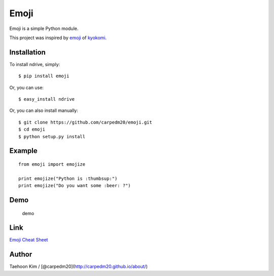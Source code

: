 Emoji
=====

Emoji is a simple Python module.

This project was inspired by
`emoji <https://github.com/kyokomi/emoji>`__ of
`kyokomi <https://github.com/kyokomi/emoji>`__.

|PyPi version| |PyPi downloads| |PyPi status| |PyPi license|

Installation
------------

To install ndrive, simply:

::

    $ pip install emoji

Or, you can use:

::

    $ easy_install ndrive

Or, you can also install manually:

::

    $ git clone https://github.com/carpedm20/emoji.git
    $ cd emoji
    $ python setup.py install

Example
-------

::

    from emoji import emojize

    print emojize("Python is :thumbsup:")
    print emojize("Do you want some :beer: ?")

Demo
----

.. figure:: https://raw.githubusercontent.com/carpedm20/emoji/master/demo/demo.png
   :alt: demo

   demo
Link
----

`Emoji Cheat Sheet <http://www.emoji-cheat-sheet.com/>`__

Author
------

Taehoon Kim / [@carpedm20](http://carpedm20.github.io/about/)

.. |PyPi version| image:: https://pypip.in/v/emoji/badge.png?style=flat
   :target: https://pypi.python.org/pypi/emoji
.. |PyPi downloads| image:: https://pypip.in/d/emoji/badge.png?style=flat
   :target: https://pypi.python.org/pypi/emoji
.. |PyPi status| image:: https://pypip.in/status/emoji/badge.svg?style=flat
   :target: https://pypi.python.org/pypi/emoji
.. |PyPi license| image:: https://pypip.in/license/emoji/badge.svg?style=flat
   :target: https://pypi.python.org/pypi/emoji
